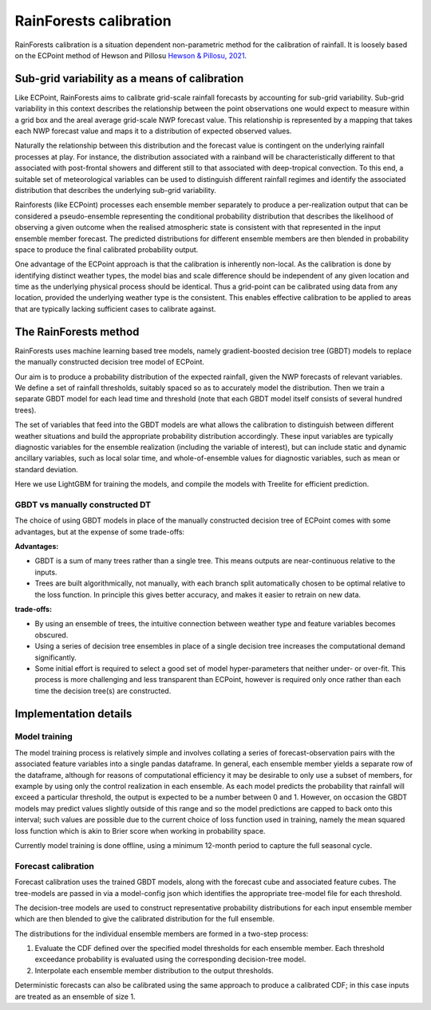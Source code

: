 #######################################
RainForests calibration
#######################################

RainForests calibration is a situation dependent non-parametric method for the calibration
of rainfall. It is loosely based on the ECPoint method of Hewson and Pillosu 
`Hewson & Pillosu, 2021`_.

.. _Hewson & Pillosu, 2021: https://www.nature.com/articles/s43247-021-00185-9

****************************************************
Sub-grid variability as a means of calibration
****************************************************

Like ECPoint, RainForests aims to calibrate grid-scale rainfall forecasts by accounting 
for sub-grid variability. Sub-grid variability in this context describes the relationship 
between the point observations one would expect to measure within a grid box and the
areal average grid-scale NWP forecast value. This relationship is represented by a mapping that 
takes each NWP forecast value and maps it to a distribution of expected observed values.

Naturally the relationship between this distribution and the forecast value is contingent
on the underlying rainfall processes at play. For instance, the distribution associated
with a rainband will be characteristically different to that associated with post-frontal
showers and different still to that associated with deep-tropical convection. To this end,
a suitable set of meteorological variables can be used to distinguish different rainfall
regimes and identify the associated distribution that describes the underlying sub-grid
variability.

Rainforests (like ECPoint) processes each ensemble member separately to produce a per-realization output that can be
considered a pseudo-ensemble representing the
conditional probability distribution that describes the likelihood of observing a given outcome when the
realised atmospheric state is consistent with that represented in the input ensemble member forecast.
The predicted distributions for different ensemble members are then blended in probability space to produce 
the final calibrated probability output.

One advantage of the ECPoint approach is that the calibration is inherently non-local. As the calibration is done by
identifying distinct weather types, the model bias and scale difference should be independent of any given location and time as 
the underlying physical process should be identical. Thus a grid-point can be calibrated using data from any location, provided the 
underlying weather type is the consistent. This enables effective calibration to be applied to areas that are typically lacking 
sufficient cases to calibrate against.


****************************
The RainForests method
****************************

RainForests uses machine learning based tree models, namely gradient-boosted decision tree
(GBDT) models to replace the manually constructed decision tree model of ECPoint.

Our aim is to produce a probability distribution of the expected rainfall, given the NWP 
forecasts of relevant variables. We define a set of rainfall thresholds, suitably spaced so as 
to accurately model the distribution. Then we train a separate GBDT model for each lead time and 
threshold (note that each GBDT model itself consists of several hundred trees).

The set of variables that feed into the GBDT models are what allows the calibration to distinguish between
different weather situations and build the appropriate probability distribution accordingly. These input
variables are typically diagnostic variables for the ensemble realization (including the variable of interest),
but can include static and dynamic ancillary variables, such as local solar time, and whole-of-ensemble
values for diagnostic variables, such as mean or standard deviation.

Here we use LightGBM for training the models, and compile the models with Treelite for efficient prediction.

================================
GBDT vs manually constructed DT
================================

The choice of using GBDT models in place of the manually constructed decision tree of ECPoint comes with
some advantages, but at the expense of some trade-offs:

**Advantages:**

* GBDT is a sum of many trees rather than a single tree. This means outputs are
  near-continuous relative to the inputs.
* Trees are built algorithmically, not manually, with each branch split automatically
  chosen to be optimal relative to the loss function. In principle this gives better
  accuracy, and makes it easier to retrain on new data.

**trade-offs:**

* By using an ensemble of trees, the intuitive connection between weather type and feature
  variables becomes obscured.
* Using a series of decision tree ensembles in place of a single decision tree increases the
  computational demand significantly.
* Some initial effort is required to select a good set of model hyper-parameters that neither
  under- or over-fit. This process is more challenging and less transparent than ECPoint,
  however is required only once rather than each time the decision tree(s) are constructed.

****************************
Implementation details
****************************

===========================
Model training
===========================

..
    TODO: Add more specific details when model training Plugin is incorporated into IMPROVER.

The model training process is relatively simple and involves collating a series of
forecast-observation pairs with the associated feature variables into a single pandas
dataframe. In general, each ensemble member yields a separate row of the dataframe, although for 
reasons of computational efficiency it may be desirable to only use a subset of members, for example 
by using only the control realization in each ensemble. 
As each model predicts the probability that rainfall will exceed a particular threshold, 
the output is expected to be a number between 0 and 1. However, on occasion the GBDT models may
predict values slightly outside of this range and so the model predictions are capped to back onto this
interval; such values are possible due to the current choice of loss function used in training, namely the
mean squared loss function which is akin to Brier score when working in probability space.

Currently model training is done offline, using a minimum 12-month period to capture the
full seasonal cycle.

===========================
Forecast calibration
===========================

Forecast calibration uses the trained GBDT models, along with the forecast cube and associated
feature cubes. The tree-models are passed in via a model-config json which identifies
the appropriate tree-model file for each threshold.

The decision-tree models are used to construct representative probability distributions for
each input ensemble member which are then blended to give the calibrated
distribution for the full ensemble.

The distributions for the individual ensemble members are formed in a two-step process:

1. Evaluate the CDF defined over the specified model thresholds for each ensemble member.
   Each threshold exceedance probability is evaluated using the corresponding
   decision-tree model.
2. Interpolate each ensemble member distribution to the output thresholds.

Deterministic forecasts can also be calibrated using the same approach to produce a calibrated
CDF; in this case inputs are treated as an ensemble of size 1.
